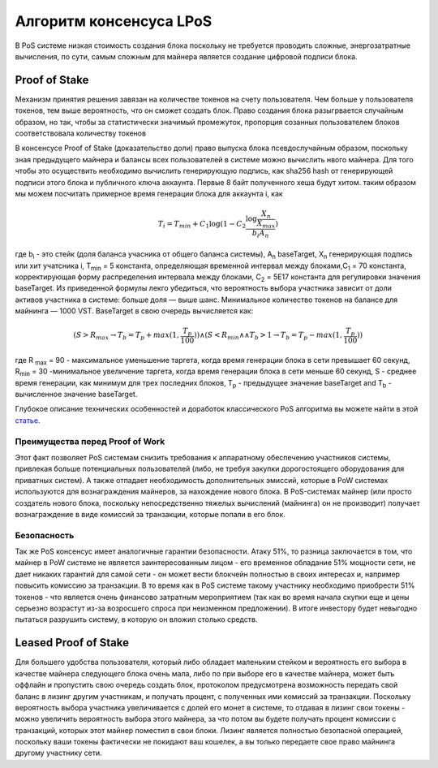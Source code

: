 Алгоритм консенсуса LPoS
========================================
В PoS системе низкая стоимость создания блока поскольку не требуется проводить сложные, энергозатратные вычисления, по сути, самым сложным для майнера 
является создание цифровой подписи блока.

Proof of Stake
---------------------
Механизм принятия решения завязан на количестве токенов на счету пользователя.
Чем больше у пользователя токенов, тем выше вероятность, что он сможет создать блок.
Право создания блока разыгрвается случайным образом, но так, чтобы за статистически значимый промежуток, пропорция созанных пользователем блоков соответствовала количеству токенов

В консенсусе Proof of Stake (доказательство доли) право выпуска блока псевдослучайным образом, поскольку зная предыдущего майнера и балансы всех пользователей в системе можно вычислить нвого майнера.
Для того чтобы это осуществить необходимо вычислить генерирующую подпись, как sha256 hash от генерирующей подписи этого блока и публичного ключа аккаунта. Первые 8 байт полученного хеша будут хитом.
таким образом мы можем посчитать примерное время генерации блока для аккаунта i, как

.. math::
        T_i = T_{min} + C_1 \log (1 - C_2 \frac{\log \frac{X_n}{X_{max}}}{b_i A_n})


где b\ :sub:`i` \ - это стейк (доля баланса учасника от общего баланса системы), A\ :sub:`n` \ baseTarget, X\ :sub:`n` \ генерирующая подпись или хит учатсника i, T\ :sub:`min` \ = 5 константа, 
определяющая временной интервал между блоками,C\ :sub:`1` \ = 70 константа, корректирующая форму распределения интервала между блоками, C\ :sub:`2` \ = 5E17 константа для регулировки значения baseTarget.
Из приведенной формулы лекго убедиться, что вероятность выбора участника зависит от доли активов участника в системе: больше доля — выше шанс. Минимальное количество токенов на балансе для майнинга — 1000 VST.
BaseTarget в свою очередь вычисляется как:

.. math::
    (S > R_{max} \rightarrow T_b = T_{p} + max(1, \frac{T_p}{100})) \wedge 
    (S < R_{min} \land \land T_{b} > 1 \rightarrow T_b = T_p - max(1, \frac{T_p}{100}))



где R \ :sub:`max` \= 90 - максимальное уменьшение таргета, когда время генерации блока в сети превышает 60 секунд, R\ :sub:`min` \ = 30 -минимальное увеличение таргета, когда время генерации блока в сети меньше 60 секунд,
S - среднее время генерации, как минимум для трех последних блоков, T\ :sub:`p` \ - предыдущее значение baseTarget and T\ :sub:`b` \ - вычисленное значение baseTarget.

Глубокое описание технических особенностей и доработок классического PoS алгоритма вы можете найти в этой `статье <https://forum.wavesplatform.com/uploads/default/original/2X/7/7397a4cb5fa77d659a7b7ecc9188dd0a4fe0decc.pdf/>`_.

Преимущества перед Proof of Work
~~~~~~~~~~~~~~~~~~~~~~~~~~~~~~~~~~~

Этот факт позволяет PoS системам снизить требования к аппаратному обеспечению участников системы, привлекая больше потенциальных пользователей
(либо, не требуя закупки дорогостоящего оборудования для приватных систем).
А также отпадает необходимость дополнительных эмиссий, которые в PoW системах используются для вознаграждения майнеров, за нахождение нового блока. В PoS-системах майнер
(или просто создатель нового блока, поскольку непосредственно тяжелых вычислений (майнинга) он не производит) получает вознаграждение в виде комиссий за транзакции, которые попали в его блок.

Безопасность
~~~~~~~~~~~~~~~~~~~~~~~~~~~~~
Так же PoS консенсус имеет аналогичные гарантии безопасности. Атаку 51%, то разница заключается в том, что майнер в PoW системе 
не является заинтересованным лицом - его временное обладание 51% мощности сети, не дает никаких гарантий для самой сети - он может вести блокчейн полностью в своих интересах и, 
например повысить комиссию за транзакции. В то время как в PoS системе такому участнику необходимо приобрести 51% токенов - что является очень финансово затратным мероприятием 
(так как во время начала скупки еще и цены серьезно возрастут из-за возросшего спроса при неизменном предложении).
В итоге инвестору будет невыгодно пытаться разрушить систему, в которую он вложил столько средств.

Leased Proof of Stake
----------------------
Для большего удобства пользователя, который либо обладает маленьким стейком и вероятность его выбора в качестве майнера следующего блока очень мала, либо по при выборе его в качестве майнера, может быть оффлайн
и пропустить свою очередь создать блок, протоколом предусмотрена возможность передать свой баланс в лизинг другим участникам, и получать процент, с полученных ими комиссий за транзакции.
Поскольку вероятность выбора участника увеличивается с долей его монет в системе, то отдавая в лизинг свои токены - можно увеличить вероятность выбора этого майнера, за что потом вы будете получать процент комиссии с транзакций,
которых этот майнер поместил в свои блоки. Лизинг является полностью безопасной операцией, поскольку ваши токены фактически не покидают ваш кошелек, а вы только передаете свое право майнинга другому участнику сети.
